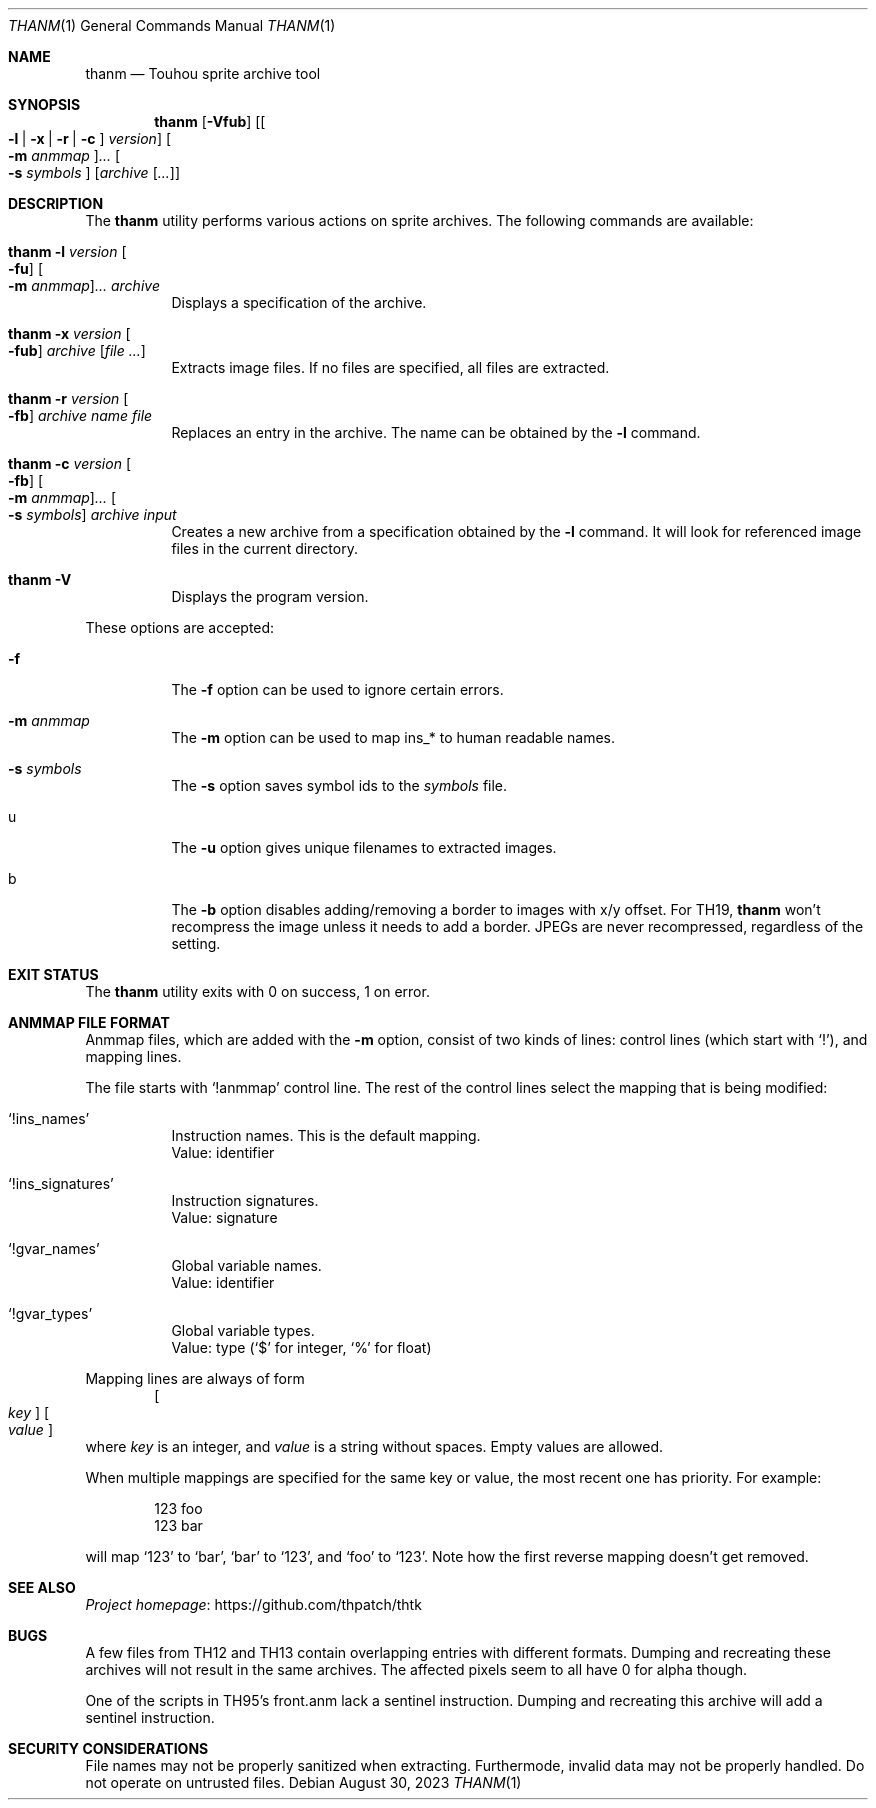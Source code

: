 .\" Redistribution and use in source and binary forms, with
.\" or without modification, are permitted provided that the
.\" following conditions are met:
.\"
.\" 1. Redistributions of source code must retain this list
.\"    of conditions and the following disclaimer.
.\" 2. Redistributions in binary form must reproduce this
.\"    list of conditions and the following disclaimer in the
.\"    documentation and/or other materials provided with the
.\"    distribution.
.\"
.\" THIS SOFTWARE IS PROVIDED BY THE COPYRIGHT HOLDERS AND
.\" CONTRIBUTORS "AS IS" AND ANY EXPRESS OR IMPLIED
.\" WARRANTIES, INCLUDING, BUT NOT LIMITED TO, THE IMPLIED
.\" WARRANTIES OF MERCHANTABILITY AND FITNESS FOR A
.\" PARTICULAR PURPOSE ARE DISCLAIMED. IN NO EVENT SHALL THE
.\" COPYRIGHT OWNER OR CONTRIBUTORS BE LIABLE FOR ANY DIRECT,
.\" INDIRECT, INCIDENTAL, SPECIAL, EXEMPLARY, OR
.\" CONSEQUENTIAL DAMAGES (INCLUDING, BUT NOT LIMITED TO,
.\" PROCUREMENT OF SUBSTITUTE GOODS OR SERVICES; LOSS OF USE,
.\" DATA, OR PROFITS; OR BUSINESS INTERRUPTION) HOWEVER
.\" CAUSED AND ON ANY THEORY OF LIABILITY, WHETHER IN
.\" CONTRACT, STRICT LIABILITY, OR TORT (INCLUDING NEGLIGENCE
.\" OR OTHERWISE) ARISING IN ANY WAY OUT OF THE USE OF THIS
.\" SOFTWARE, EVEN IF ADVISED OF THE POSSIBILITY OF SUCH
.\" DAMAGE.
.Dd August 30, 2023
.Dt THANM 1
.Os
.Sh NAME
.Nm thanm
.Nd Touhou sprite archive tool
.Sh SYNOPSIS
.Nm
.Op Fl Vfub
.Op Oo Fl l | x | r | c Oc Ar version
.Oo Fl m Ar anmmap Oc Ns Ar ...
.Oo Fl s Ar symbols Oc
.Op Ar archive Op Ar ...
.Sh DESCRIPTION
The
.Nm
utility performs various actions on sprite archives.
The following commands are available:
.Bl -tag -width Ds
.It Nm Fl l Ar version Oo Fl fu Oc Oo Fl m Ar anmmap Oc Ns Ar ... Ar archive
Displays a specification of the archive.
.It Nm Fl x Ar version Oo Fl fub Oc Ar archive Op Ar
Extracts image files.
If no files are specified, all files are extracted.
.It Nm Fl r Ar version Oo Fl fb Oc Ar archive Ar name Ar file
Replaces an entry in the archive.
The name can be obtained by the
.Fl l
command.
.It Nm Fl c Ar version Oo Fl fb Oc Oo Fl m Ar anmmap Oc Ns Ar ... Oo Fl s Ar symbols Oc Ar archive Ar input
Creates a new archive from a specification obtained by the
.Fl l
command.
It will look for referenced image files in the current directory.
.It Nm Fl V
Displays the program version.
.El
.Pp
These options are accepted:
.Bl -tag -width Ds
.It Fl f
The
.Fl f
option can be used to ignore certain errors.
.It Fl m Ar anmmap
The
.Fl m
option can be used to map ins_* to human readable names.
.It Fl s Ar symbols
The
.Fl s
option saves symbol ids to the
.Ar symbols
file.
.It u
The
.Fl u
option gives unique filenames to extracted images.
.It b
The
.Fl b
option disables adding/removing a border to images with x/y offset.
For TH19,
.Nm
won't recompress the image unless it needs to add a border.
JPEGs are never recompressed, regardless of the setting.
.El
.Sh EXIT STATUS
The
.Nm
utility exits with 0 on success, 1 on error.
.Sh "ANMMAP FILE FORMAT"
Anmmap files, which are added with the
.Fl m
option, consist of two kinds of lines: control lines (which start with
.Ql \&! Ns
), and mapping lines.
.Pp
The file starts with
.Ql !anmmap
control line.
The rest of the control lines select the mapping that is being modified:
.Bl -tag -width Ds
.It Ql !ins_names
Instruction names.
This is the default mapping.
.br
Value: identifier
.It Ql !ins_signatures
Instruction signatures.
.br
Value: signature
.It Ql !gvar_names
Global variable names.
.br
Value: identifier
.It Ql !gvar_types
Global variable types.
.br
.No Value: type ( Ns
.Ql $
for integer,
.Ql %
for float)
.El
.Pp
Mapping lines are always of form
.D1 Oo Ar key Oc Oo Ar value Oc
where
.Ar key
is an integer, and
.Ar value
is a string without spaces.
Empty values are allowed.
.Pp
When multiple mappings are specified for the same key or value,
the most recent one has priority.
For example:
.Bd -literal -offset indent
123 foo
123 bar
.Ed
.Pp
will map
.Ql 123
to
.Ql bar Ns
,
.Ql bar
to
.Ql 123 Ns
, and
.Ql foo
to
.Ql 123 Ns
\&.
Note how the first reverse mapping doesn't get removed.
.\" TODO: .Sh EXAMPLES
.Sh SEE ALSO
.Lk https://github.com/thpatch/thtk "Project homepage"
.Sh BUGS
A few files from TH12 and TH13 contain overlapping entries
with different formats.
Dumping and recreating these archives will not result in the same archives.
The affected pixels seem to all have 0 for alpha though.
.Pp
One of the scripts in TH95's front.anm lack a sentinel instruction.
Dumping and recreating this archive will add a sentinel instruction.
.Sh SECURITY CONSIDERATIONS
File names may not be properly sanitized when extracting.
Furthermode, invalid data may not be properly handled.
Do not operate on untrusted files.
